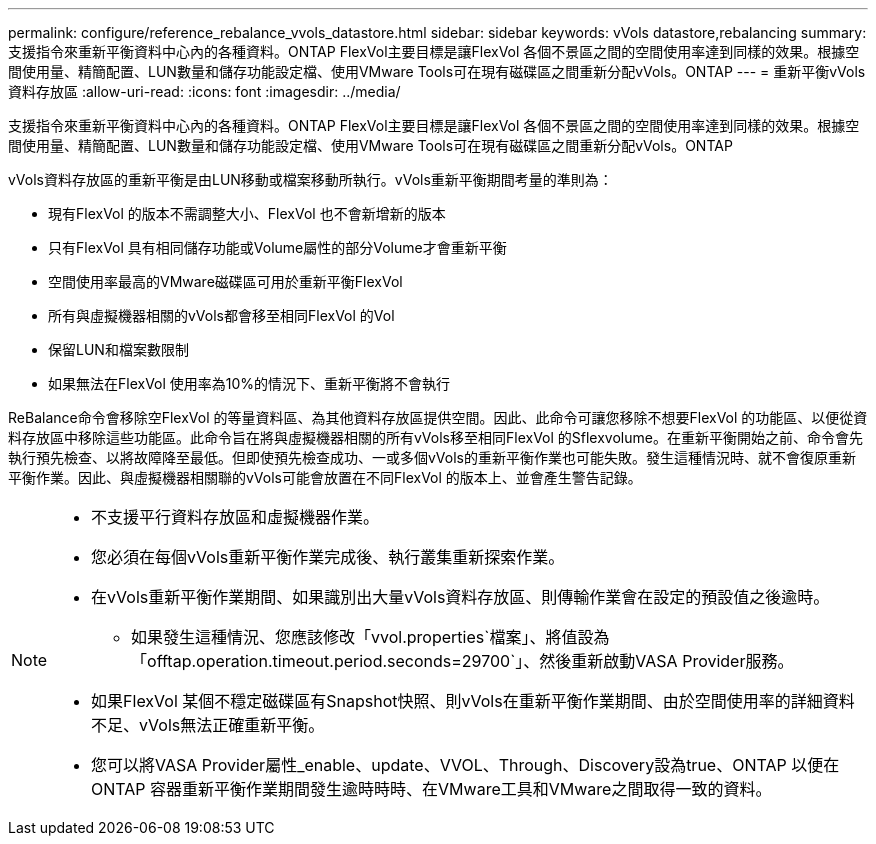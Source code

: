 ---
permalink: configure/reference_rebalance_vvols_datastore.html 
sidebar: sidebar 
keywords: vVols datastore,rebalancing 
summary: 支援指令來重新平衡資料中心內的各種資料。ONTAP FlexVol主要目標是讓FlexVol 各個不景區之間的空間使用率達到同樣的效果。根據空間使用量、精簡配置、LUN數量和儲存功能設定檔、使用VMware Tools可在現有磁碟區之間重新分配vVols。ONTAP 
---
= 重新平衡vVols資料存放區
:allow-uri-read: 
:icons: font
:imagesdir: ../media/


[role="lead"]
支援指令來重新平衡資料中心內的各種資料。ONTAP FlexVol主要目標是讓FlexVol 各個不景區之間的空間使用率達到同樣的效果。根據空間使用量、精簡配置、LUN數量和儲存功能設定檔、使用VMware Tools可在現有磁碟區之間重新分配vVols。ONTAP

vVols資料存放區的重新平衡是由LUN移動或檔案移動所執行。vVols重新平衡期間考量的準則為：

* 現有FlexVol 的版本不需調整大小、FlexVol 也不會新增新的版本
* 只有FlexVol 具有相同儲存功能或Volume屬性的部分Volume才會重新平衡
* 空間使用率最高的VMware磁碟區可用於重新平衡FlexVol
* 所有與虛擬機器相關的vVols都會移至相同FlexVol 的Vol
* 保留LUN和檔案數限制
* 如果無法在FlexVol 使用率為10%的情況下、重新平衡將不會執行


ReBalance命令會移除空FlexVol 的等量資料區、為其他資料存放區提供空間。因此、此命令可讓您移除不想要FlexVol 的功能區、以便從資料存放區中移除這些功能區。此命令旨在將與虛擬機器相關的所有vVols移至相同FlexVol 的Sflexvolume。在重新平衡開始之前、命令會先執行預先檢查、以將故障降至最低。但即使預先檢查成功、一或多個vVols的重新平衡作業也可能失敗。發生這種情況時、就不會復原重新平衡作業。因此、與虛擬機器相關聯的vVols可能會放置在不同FlexVol 的版本上、並會產生警告記錄。

[NOTE]
====
* 不支援平行資料存放區和虛擬機器作業。
* 您必須在每個vVols重新平衡作業完成後、執行叢集重新探索作業。
* 在vVols重新平衡作業期間、如果識別出大量vVols資料存放區、則傳輸作業會在設定的預設值之後逾時。
+
** 如果發生這種情況、您應該修改「vvol.properties`檔案」、將值設為「offtap.operation.timeout.period.seconds=29700`」、然後重新啟動VASA Provider服務。


* 如果FlexVol 某個不穩定磁碟區有Snapshot快照、則vVols在重新平衡作業期間、由於空間使用率的詳細資料不足、vVols無法正確重新平衡。
* 您可以將VASA Provider屬性_enable、update、VVOL、Through、Discovery設為true、ONTAP 以便在ONTAP 容器重新平衡作業期間發生逾時時時、在VMware工具和VMware之間取得一致的資料。


====